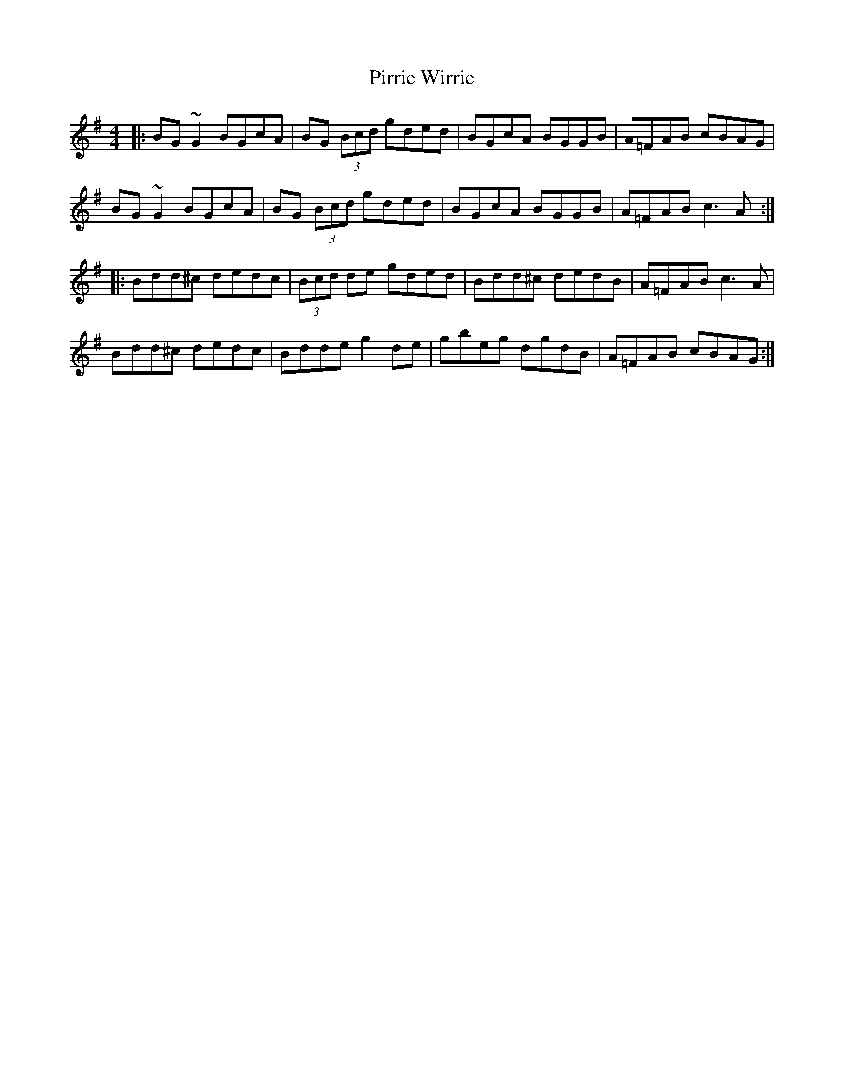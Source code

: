 X: 32452
T: Pirrie Wirrie
R: reel
M: 4/4
K: Gmajor
|:BG~G2 BGcA|BG (3Bcd gded|BGcA BGGB|A=FAB cBAG|
BG~G2 BGcA|BG (3Bcd gded|BGcA BGGB|A=FAB c3 A:|
|:Bdd^c dedc|(3Bcd de gded|Bdd^c dedB|A=FAB c3 A|
Bdd^c dedc|Bdde g2 de|gbeg dgdB|A=FAB cBAG:|

